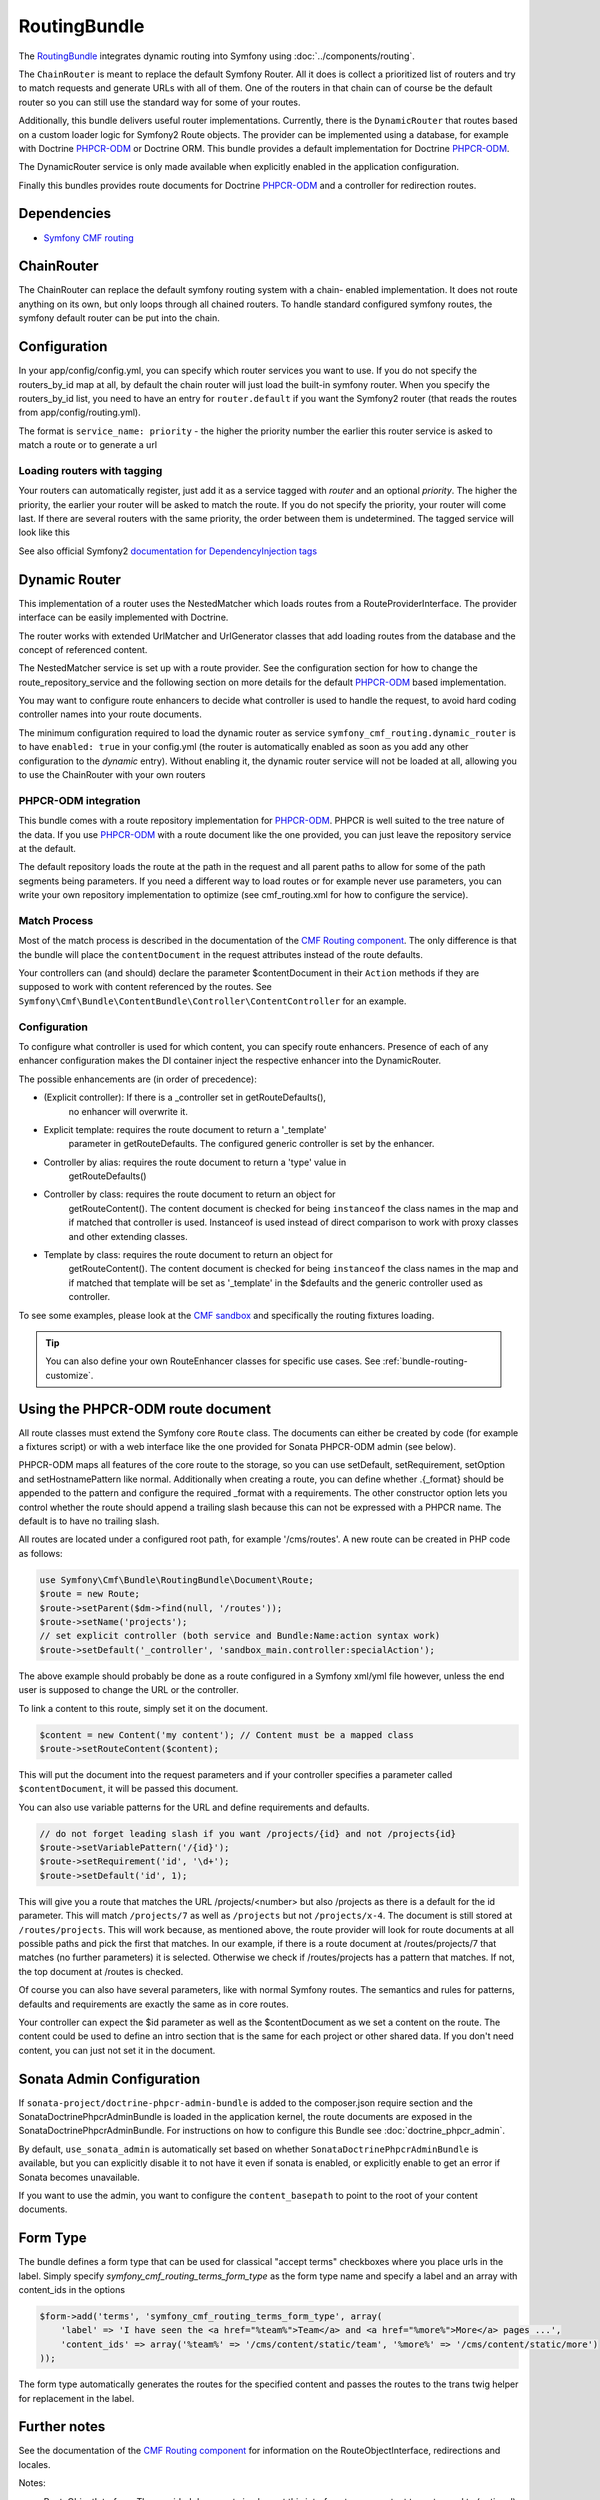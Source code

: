 RoutingBundle
=============

The `RoutingBundle <https://github.com/symfony-cmf/RoutingBundle#readme>`_
integrates dynamic routing into Symfony using :doc:`../components/routing`.

The ``ChainRouter`` is meant to replace the default Symfony Router. All it does
is collect a prioritized list of routers and try to match requests and generate
URLs with all of them. One of the routers in that chain can of course be the
default router so you can still use the standard way for some of your routes.

Additionally, this bundle delivers useful router implementations. Currently,
there is the ``DynamicRouter`` that routes based on a custom loader logic
for Symfony2 Route objects. The provider can be implemented using a
database, for example with Doctrine `PHPCR-ODM`_ or Doctrine ORM. This bundle
provides a default implementation for Doctrine `PHPCR-ODM`_.

The DynamicRouter service is only made available when explicitly enabled in the
application configuration.

Finally this bundles provides route documents for Doctrine `PHPCR-ODM`_ and a
controller for redirection routes.

.. index:: RoutingBundle
.. index:: Routing

Dependencies
------------

* `Symfony CMF routing <https://github.com/symfony-cmf/Routing#readme>`_

ChainRouter
-----------

The ChainRouter can replace the default symfony routing system with a chain-
enabled implementation. It does not route anything on its own, but only loops
through all chained routers. To handle standard configured symfony routes, the
symfony default router can be put into the chain.

Configuration
-------------

In your app/config/config.yml, you can specify which router services you want
to use. If you do not specify the routers_by_id map at all, by default the
chain router will just load the built-in symfony router. When you specify the
routers_by_id list, you need to have an entry for ``router.default`` if you
want the Symfony2 router (that reads the routes from app/config/routing.yml).

The format is ``service_name: priority`` - the higher the priority number the
earlier this router service is asked to match a route or to generate a url

.. configuration-block::

    .. code-block:: yaml

        # app/config/config.yml
        symfony_cmf_routing:
            chain:
                routers_by_id:
                    # enable the DynamicRouter with high priority to allow overwriting configured routes with content
                    symfony_cmf_routing.dynamic_router: 200
                    # enable the symfony default router with a lower priority
                    router.default: 100
                # whether the chain router should replace the default router. defaults to true
                # if you set this to false, the router is just available as service
                # symfony_cmf_routing.router and you  need to do something to trigger it
                # replace_symfony_router: true

Loading routers with tagging
~~~~~~~~~~~~~~~~~~~~~~~~~~~~

Your routers can automatically register, just add it as a service tagged with `router` and an optional `priority`.
The higher the priority, the earlier your router will be asked to match the route. If you do not specify the priority,
your router will come last.
If there are several routers with the same priority, the order between them is undetermined.
The tagged service will look like this

.. configuration-block::

    .. code-block:: yaml

        services:
            my_namespace.my_router:
                class: %my_namespace.my_router_class%
                tags:
                    - { name: router, priority: 300 }

    .. code-block:: xml

        <service id="my_namespace.my_router" class="%my_namespace.my_router_class%">
            <tag name="router" priority="300" />
            ..
        </service>

See also official Symfony2 `documentation for DependencyInjection tags`_

Dynamic Router
--------------

This implementation of a router uses the NestedMatcher which loads routes from
a RouteProviderInterface. The provider interface can be easily implemented with
Doctrine.

The router works with extended UrlMatcher and UrlGenerator classes that add
loading routes from the database and the concept of referenced content.

The NestedMatcher service is set up with a route provider. See the
configuration section for how to change the route_repository_service and the
following section on more details for the default `PHPCR-ODM`_ based
implementation.

You may want to configure route enhancers to decide what controller is used to
handle the request, to avoid hard coding controller names into your route
documents.

The minimum configuration required to load the dynamic router as service
``symfony_cmf_routing.dynamic_router`` is to have ``enabled: true`` in
your config.yml (the router is automatically enabled as soon as you add any
other configuration to the `dynamic` entry). Without enabling it, the dynamic
router service will not be loaded at all, allowing you to use the ChainRouter
with your own routers

.. configuration-block::

    .. code-block:: yaml

        # app/config/config.yml
        symfony_cmf_routing:
            dynamic:
                enabled: true

PHPCR-ODM integration
~~~~~~~~~~~~~~~~~~~~~

This bundle comes with a route repository implementation for `PHPCR-ODM`_.
PHPCR is well suited to the tree nature of the data. If you use `PHPCR-ODM`_
with a route document like the one provided, you can just leave the repository
service at the default.

The default repository loads the route at the path in the request and all
parent paths to allow for some of the path segments being parameters. If you
need a different way to load routes or for example never use parameters, you
can write your own repository implementation to optimize (see cmf_routing.xml
for how to configure the service).

.. index:: PHPCR, ODM

Match Process
~~~~~~~~~~~~~

Most of the match process is described in the documentation of the `CMF Routing component`_.
The only difference is that the bundle will place the ``contentDocument`` in the request
attributes instead of the route defaults.

Your controllers can (and should) declare the parameter $contentDocument in their
``Action`` methods if they are supposed to work with content referenced by the routes.
See ``Symfony\Cmf\Bundle\ContentBundle\Controller\ContentController`` for an example.

.. _bundle-routing-route-enhancer:

Configuration
~~~~~~~~~~~~~

To configure what controller is used for which content, you can specify route
enhancers. Presence of each of any enhancer configuration makes the DI
container inject the respective enhancer into the DynamicRouter.

The possible enhancements are (in order of precedence):

* (Explicit controller): If there is a _controller set in getRouteDefaults(),
    no enhancer will overwrite it.
* Explicit template: requires the route document to return a '_template'
    parameter in getRouteDefaults. The configured generic controller is
    set by the enhancer.
* Controller by alias: requires the route document to return a 'type' value in
    getRouteDefaults()
* Controller by class: requires the route document to return an object for
    getRouteContent(). The content document is checked for being ``instanceof`` the
    class names in the map and if matched that controller is used.
    Instanceof is used instead of direct comparison to work with proxy classes
    and other extending classes.
* Template by class: requires the route document to return an object for
    getRouteContent(). The content document is checked for being ``instanceof`` the
    class names in the map and if matched that template will be set as
    '_template' in the $defaults and the generic controller used as controller.

.. configuration-block::

    .. code-block:: yaml

        # app/config/config.yml
        symfony_cmf_routing:
            dynamic:
                generic_controller: symfony_cmf_content.controller:indexAction
                controllers_by_type:
                    editablestatic: sandbox_main.controller:indexAction
                controllers_by_class:
                    Symfony\Cmf\Bundle\ContentBundle\Document\StaticContent: symfony_cmf_content.controller:indexAction
                templates_by_class:
                    Symfony\Cmf\Bundle\ContentBundle\Document\StaticContent: SymfonyCmfContentBundle:StaticContent:index.html.twig

                # the route provider is responsible for loading routes.
                manager_registry: doctrine_phpcr
                manager_name: default

                # if you use the default doctrine route repository service, you
                # can use this to customize the root path for the `PHPCR-ODM`_
                # RouteProvider. This base path will be injected by the
                # Listener\IdPrefix - but only to routes matching the prefix,
                # to allow for more than one route source.
                routing_repositoryroot: /cms/routes

                # If you want to replace the default route provider or content repository
                # you can specify their service IDs here.
                route_provider_service_id: my_bundle.provider.endpoint
                content_repository_service_id: my_bundle.repository.endpoint

                # an orm provider might need different configuration. look at
                # cmf_routing.xml for an example if you need to define your own
                # service


To see some examples, please look at the `CMF sandbox`_ and specifically the routing fixtures loading.

.. tip::

    You can also define your own RouteEnhancer classes for specific use cases.
    See :ref:`bundle-routing-customize`.

.. _bundle-routing-document:

Using the PHPCR-ODM route document
----------------------------------

All route classes must extend the Symfony core ``Route`` class. The documents can
either be created by code (for example a fixtures script) or with a web interface
like the one provided for Sonata PHPCR-ODM admin (see below).

PHPCR-ODM maps all features of the core route to the storage, so you can use
setDefault, setRequirement, setOption and setHostnamePattern like normal.
Additionally when creating a route, you can define whether .{_format} should be
appended to the pattern and configure the required _format with a requirements.
The other constructor option lets you control whether the route should append a
trailing slash because this can not be expressed with a PHPCR name. The default
is to have no trailing slash.

All routes are located under a configured root path, for example '/cms/routes'.
A new route can be created in PHP code as follows:

.. code-block:: php

    use Symfony\Cmf\Bundle\RoutingBundle\Document\Route;
    $route = new Route;
    $route->setParent($dm->find(null, '/routes'));
    $route->setName('projects');
    // set explicit controller (both service and Bundle:Name:action syntax work)
    $route->setDefault('_controller', 'sandbox_main.controller:specialAction');

The above example should probably be done as a route configured in a Symfony
xml/yml file however, unless the end user is supposed to change the URL or the
controller.

To link a content to this route, simply set it on the document.

.. code-block:: php

    $content = new Content('my content'); // Content must be a mapped class
    $route->setRouteContent($content);

This will put the document into the request parameters and if your
controller specifies a parameter called ``$contentDocument``, it will be passed
this document.

You can also use variable patterns for the URL and define requirements and
defaults.

.. code-block:: php

    // do not forget leading slash if you want /projects/{id} and not /projects{id}
    $route->setVariablePattern('/{id}');
    $route->setRequirement('id', '\d+');
    $route->setDefault('id', 1);

This will give you a route that matches the URL /projects/<number> but also
/projects as there is a default for the id parameter. This will match
``/projects/7`` as well as ``/projects`` but not ``/projects/x-4``.
The document is still stored at ``/routes/projects``. This will work because,
as mentioned above, the route provider will look for route documents at all
possible paths and pick the first that matches. In our example, if there is a
route document at /routes/projects/7 that matches (no further parameters) it is
selected. Otherwise we check if /routes/projects has a pattern that matches. If
not, the top document at /routes is checked.

Of course you can also have several parameters, like with normal Symfony
routes. The semantics and rules for patterns, defaults and requirements are
exactly the same as in core routes.

Your controller can expect the $id parameter as well as the $contentDocument as
we set a content on the route. The content could be used to define an intro
section that is the same for each project or other shared data. If you don't
need content, you can just not set it in the document.


Sonata Admin Configuration
--------------------------

If ``sonata-project/doctrine-phpcr-admin-bundle`` is added to the composer.json
require section and the SonataDoctrinePhpcrAdminBundle is loaded in the
application kernel, the route documents are exposed in the SonataDoctrinePhpcrAdminBundle.
For instructions on how to configure this Bundle see :doc:`doctrine_phpcr_admin`.

By default, ``use_sonata_admin`` is automatically set based on whether
``SonataDoctrinePhpcrAdminBundle`` is available, but you can explicitly disable it
to not have it even if sonata is enabled, or explicitly enable to get an error
if Sonata becomes unavailable.

If you want to use the admin, you want to configure the ``content_basepath`` to
point to the root of your content documents.


.. configuration-block::

    .. code-block:: yaml

        # app/config/config.yml
        symfony_cmf_routing:
            use_sonata_admin: auto # use true/false to force using / not using sonata admin
            content_basepath: ~ # used with sonata admin to manage content, defaults to symfony_cmf_core.content_basepath


Form Type
---------

The bundle defines a form type that can be used for classical "accept terms"
checkboxes where you place urls in the label. Simply specify
`symfony_cmf_routing_terms_form_type` as the form type name and specify a
label and an array with content_ids in the options

.. code-block:: php

    $form->add('terms', 'symfony_cmf_routing_terms_form_type', array(
        'label' => 'I have seen the <a href="%team%">Team</a> and <a href="%more%">More</a> pages ...',
        'content_ids' => array('%team%' => '/cms/content/static/team', '%more%' => '/cms/content/static/more')
    ));

The form type automatically generates the routes for the specified content and passes the routes to the trans twig helper for replacement
in the label.

Further notes
-------------

See the documentation of the `CMF Routing component`_ for information on the RouteObjectInterface,
redirections and locales.

Notes:

* RouteObjectInterface: The provided documents implement this interface to map content to routes and to (optional) provide
    a custom route name instead of the symfony core compatible route name.
* Redirections: This bundle provides a controller to handle redirections.

.. configuration-block::

    .. code-block:: yaml

        # app/config/config.yml
        symfony_cmf_routing:
            controllers_by_class:
                Symfony\Cmf\Component\Routing\RedirectRouteInterface:  symfony_cmf_routing.redirect_controller:redirectAction

.. _bundle-routing-customize:

Customize
---------

You can add more RouteEnhancerInterface implementations if you have a case
not handled by the provided ones. Simply define services for your enhancers
and tag them with ``dynamic_router_route_enhancer`` to have them added to the
routing.

If you use an ODM / ORM different to `PHPCR-ODM`_, you probably need to specify
the class for the route entity (in `PHPCR-ODM`_, the class is automatically
detected). For more specific needs, have a look at DynamicRouter and see if you want to
extend it. You can also write your own routers to hook into the chain.

.. _`documentation for DependencyInjection tags`: http://symfony.com/doc/2.1/reference/dic_tags.html
.. _`CMF sandbox`: https://github.com/symfony-cmf/cmf-sandbox
.. _`CMF Routing component`: https://github.com/symfony-cmf/Routing
.. _`PHPCR-ODM`: https://github.com/doctrine/phpcr-odm

Learn more from the Cookbook
----------------------------

* :doc:`../cookbook/using-a-custom-route-repository`

Further notes
-------------

For more information on the Routing component of Symfony CMF, please refer to:

- :doc:`../getting-started/routing` for an introductory guide on Routing bundle
- :doc:`../components/routing` for most of the actual functionality implementation
- Symfony2's `Routing <http://symfony.com/doc/current/components/routing/introduction.html>`_ component page
